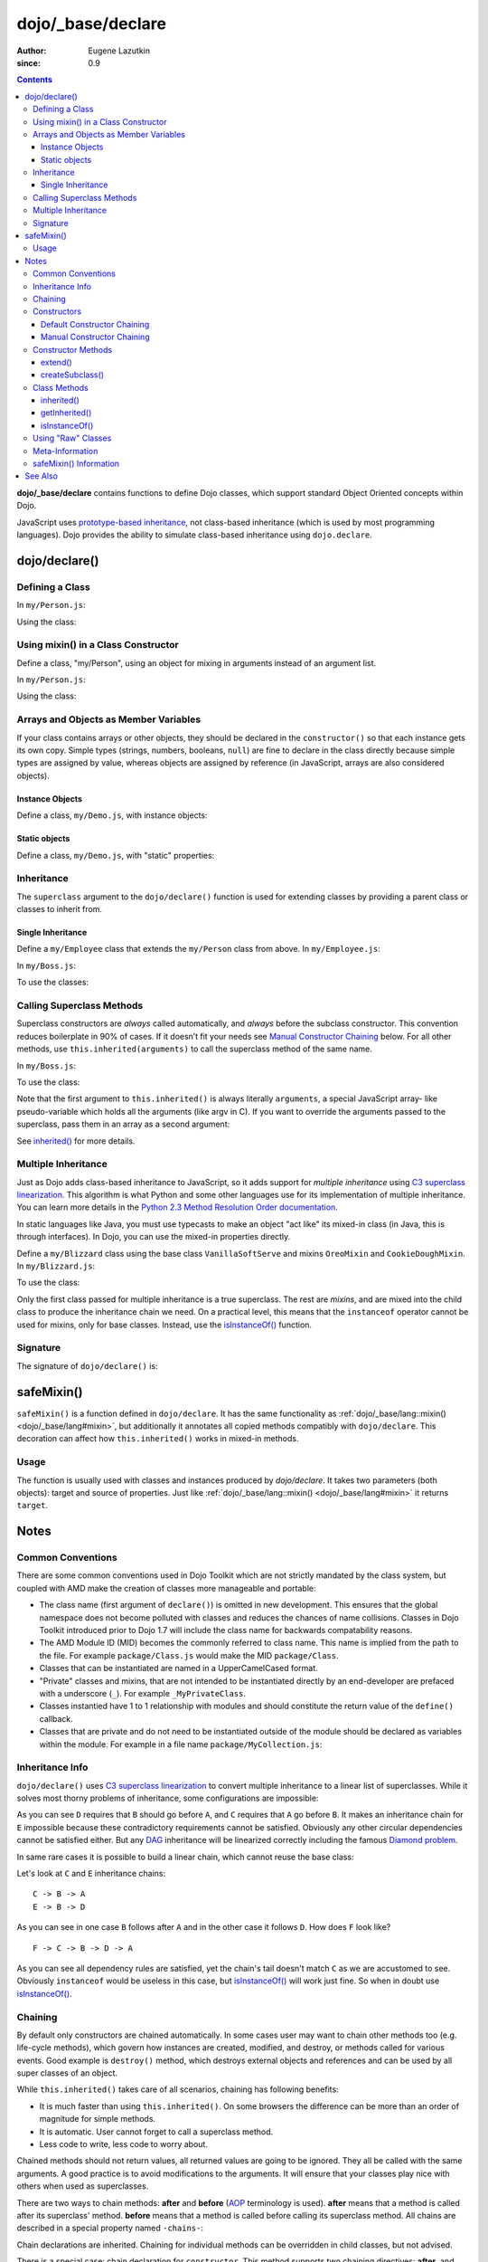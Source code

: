 .. _dojo/_base/declare:

==================
dojo/_base/declare
==================

:Author: Eugene Lazutkin
:since: 0.9

.. contents ::
    :depth: 3

**dojo/_base/declare** contains functions to define Dojo classes, which support standard Object Oriented concepts 
within Dojo.

JavaScript uses `prototype-based inheritance`_, not class-based inheritance (which is used by most programming 
languages). Dojo provides the ability to simulate class-based inheritance using ``dojo.declare``.

dojo/declare()
==============

Defining a Class
----------------

In ``my/Person.js``:

.. js ::

  define(["dojo/_base/declare"], function(declare){
    return declare(null, {
      constructor: function(name, age, residence){
        this.name = name;
        this.age = age;
        this.residence = residence;
      }
    });
  });

Using the class:

.. js ::

  require(["my/Person"], function(Person){
    var folk = new Person("phiggins", 42, "Tennessee");
  });

Using mixin() in a Class Constructor
------------------------------------

Define a class, "my/Person", using an object for mixing in arguments instead of an argument list.

In ``my/Person.js``:

.. js ::

  // in "my/Person.js"
  define(["dojo/_base/declare", "dojo/_base/lang"], function(declare, lang){
    return declare(null, {
      name: "Anonymous",
      age: null,
      residence: "Universe A",

      constructor: function(/*Object*/ kwArgs){
        lang.mixin(this, kwArgs);
      },

      moveTo: function(/*String*/ residence){
        this.residence = residence;
      }
    });
  });

Using the class:

.. js ::

  // using the class elsewhere...
  require(["my/Person"], function(Person){
    var anon  = new Person(),
        alice = new Person({ name: "Alice", age: 42, residence: "Universe 1" });

    console.log(anon.name, alice.name); // "Anonymous", "Alice"
    console.log(anon.residence, alice.residence); // "Universe A", "Universe 1"
    alice.moveTo("Universe 420");
    console.log(alice.residence); // "Universe 420"
  });

Arrays and Objects as Member Variables
--------------------------------------

If your class contains arrays or other objects, they should be declared in the ``constructor()`` so that each instance 
gets its own copy. Simple types (strings, numbers, booleans, ``null``) are fine to declare in the class directly 
because simple types are assigned by value, whereas objects are assigned by reference (in JavaScript, arrays are also 
considered objects).

Instance Objects
~~~~~~~~~~~~~~~~

Define a class, ``my/Demo.js``, with instance objects:

.. js ::

  define(["dojo/_base/declare", "my/Foo"], function(declare, Foo){
    return declare(null, {
      arr: [ 1, 2, 3, 4 ], // object. shared by all instances!
      num: 5,              // non-object. not shared.
      str: "string",       // non-object. not shared.
      obj: new Foo(),      // object. shared by all instances!

      constructor: function(){
        this.arr = [ 1, 2, 3, 4 ]; // per-instance object.
        this.obj = new Foo();      // per-instance object.
      }
    });
  });


Static objects
~~~~~~~~~~~~~~

Define a class, ``my/Demo.js``, with "static" properties:

.. js ::

  define(['dojo/_base/declare'], function(declare){
    var Demo = declare(null, {
      constructor: function(){
        console.debug("this is Demo object #" + Demo.counter++);
      }
    });

    Demo.counter = 0;

    return Demo;
  });

Inheritance
-----------

The ``superclass`` argument to the ``dojo/declare()`` function is used for extending classes by providing a parent 
class or classes to inherit from.

Single Inheritance
~~~~~~~~~~~~~~~~~~

Define a ``my/Employee`` class that extends the ``my/Person`` class from above.  In ``my/Employee.js``:

.. js ::

  define(["dojo/_base/declare", "my/Person"], function(declare, Person){
    return declare(Person, {
      constructor: function(name, age, residence, salary){
        // The "constructor" method is special: the parent class (Person)
        // constructor is called automatically before this one.

        this.salary = salary;
      },

      askForRaise: function(){
        return this.salary * 0.02;
      }
    });
  });

In ``my/Boss.js``:

.. js ::

  define(["dojo/_base/declare", 'my/Employee'], function(declare, Employee){
    return declare(Employee, {
      askForRaise: function(){
        return this.salary * 0.25;
      }
    });
  });

To use the classes:

.. js ::

  require(["my/Employee", "my/Boss"], function(Employee, Boss){
    var kathryn = new Boss("Kathryn", 26, "Minnesota", 9000),
        matt    = new Employee("Matt", 33, "California", 1000);

    console.log(kathryn.askForRaise(), matt.askForRaise()); // 2250, 20
  });

Calling Superclass Methods
--------------------------

Superclass constructors are *always* called automatically, and *always* before the subclass constructor. This 
convention reduces boilerplate in 90% of cases. If it doesn’t fit your needs see `Manual Constructor Chaining`_ below. 
For all other methods, use ``this.inherited(arguments)`` to call the superclass method of the same name.

In ``my/Boss.js``:

.. js ::

  define(["dojo/_base/declare", "my/Employee"], function(declare, Employee){
    return declare(Employee, {
      // override the askForRaise function from the Employee class
      askForRaise: function(){
        return this.inherited(arguments) * 20; // boss multiplier!
      }
    });
  });

To use the class:

.. js ::

  require(['my/Employee', 'my/Boss'], function(Employee, Boss){
    var kathryn = new Boss("Kathryn", 26, "Minnesota", 9000),
        matt    = new Employee("Matt", 33, "California", 1000);

    console.log(kathryn.askForRaise(), matt.askForRaise()); // 3600, 20
  });

Note that the first argument to ``this.inherited()`` is always literally ``arguments``, a special JavaScript array-
like pseudo-variable which holds all the arguments (like argv in C). If you want to override the arguments passed to 
the superclass, pass them in an array as a second argument:

.. js ::

  this.inherited(arguments, [ customArg1, customArg2 ]);

See `inherited()`_ for more details.

Multiple Inheritance
--------------------

Just as Dojo adds class-based inheritance to JavaScript, so it adds support for *multiple inheritance* using 
`C3 superclass linearization`_. This algorithm is what Python and some other languages use for its implementation of 
multiple inheritance. You can learn more details in the `Python 2.3 Method Resolution Order documentation`_.

In static languages like Java, you must use typecasts to make an object "act like" its mixed-in class (in Java, this 
is through interfaces). In Dojo, you can use the mixed-in properties directly.

Define a ``my/Blizzard`` class using the base class ``VanillaSoftServe`` and mixins ``OreoMixin`` and 
``CookieDoughMixin``.  In ``my/Blizzard.js``:

.. js ::

  define(["dojo/_base/declare"], function(declare){
    var VanillaSoftServe = declare(null, {
          constructor: function(){
            console.debug ("adding soft serve");
          }
        });

    var OreoMixin = declare(null, {
          constructor: function(){
            console.debug("mixing in oreos");
          },
          kind: "plain"
        });

    var CookieDoughMixin = declare(null, {
          constructor: function(){
            console.debug("mixing in cookie dough");
          },
          chunkSize: "medium"
        });
    };

    return declare([VanillaSoftServe, OreoMixin, CookieDoughMixin], {
      constructor: function(){
        console.debug("A blizzard with " +
          this.kind + " oreos and " +
          this.chunkSize + "-sized chunks of cookie dough."
        );
      }
    });
  });

To use the class:

.. js ::

  require(["my/Blizzard"], function(Blizzard){
    // This will print to console:
    // "adding soft serve",
    // "mixing in oreos",
    // "mixing in cookie dough",
    // "A blizzard with plain oreos and medium-sized chunks of cookie dough."
    var yummyTreat = new Blizzard();
  });

Only the first class passed for multiple inheritance is a true superclass. The rest are *mixins*, and are mixed into 
the child class to produce the inheritance chain we need. On a practical level, this means that the ``instanceof`` 
operator cannot be used for mixins, only for base classes. Instead, use the `isInstanceOf()`_ function.

Signature
---------

The signature of ``dojo/declare()`` is:

.. api-doc :: dojo/_base/declare
  :topfunc:
  :no-headers:
  :sig:

.. _dojo/_base/declare#safemixin:

safeMixin()
===========

``safeMixin()`` is a function defined in ``dojo/declare``. It has the same functionality as 
:ref:`dojo/_base/lang::mixin() <dojo/_base/lang#mixin>`, but additionally it annotates all copied methods compatibly 
with ``dojo/declare``. This decoration can affect how ``this.inherited()`` works in mixed-in methods.

Usage
-----

The function is usually used with classes and instances produced by `dojo/declare`. It takes two parameters (both 
objects): target and source of properties. Just like :ref:`dojo/_base/lang::mixin() <dojo/_base/lang#mixin>` it 
returns ``target``.

.. js ::

  require(["dojo/_base/declare", "dojo/_base/lang"], function(declare, lang){
    var A = declare(null, {
      m1: function(){ /*...*/ },
      m2: function(){ /*...*/ },
      m3: function(){ /*...*/ },
      m4: function(){ /*...*/ },
      m5: function(){ /*...*/ }
    });

    var B = declare(A, {
      m1: function(){
        // we can do that because m1 is annotated by dojo.declare()
        return this.inherited(arguments); // calls A.m1
      }
    });

    B.extend({
      m2: function(){
        // we can do that because m2 is annotated by class.extend()
        return this.inherited(arguments); // calls A.m2
      }
    });

    lang.extend(B, {
      m3: function(){
        // we have to specify the name because
        // this method is not annotated properly
        return this.inherited("m3", arguments); // calls A.m3
    });

    var x = new B();

    declare.safeMixin(x, {
      m4: function(){
        // we can do that because m4 is annotated by dojo.safeMixin()
        return this.inherited(arguments); // calls A.m4
      }
    });

    lang.mixin(x, {
      m5: function(){
        // we have to specify the name because
        // this method is not annotated properly
        return this.inherited("m5", arguments); // calls A.m5
    });
  });

Notes
=====

Common Conventions
------------------

There are some common conventions used in Dojo Toolkit which are not strictly mandated by the class system, but 
coupled with AMD make the creation of classes more manageable and portable:

* The class name (first argument of ``declare()``) is omitted in new development.  This ensures that the global 
  namespace does not become polluted with classes and reduces the chances of name collisions.  Classes in Dojo Toolkit 
  introduced prior to Dojo 1.7 will include the class name for backwards compatability reasons.

* The AMD Module ID (MID) becomes the commonly referred to class name.  This name is implied from the path to the file.
  For example ``package/Class.js`` would make the MID ``package/Class``.

* Classes that can be instantiated are named in a UpperCamelCased format.

* "Private" classes and mixins, that are not intended to be instantiated directly by an end-developer are prefaced 
  with a underscore (``_``).  For example ``_MyPrivateClass``.

* Classes instantied have  1 to 1 relationship with modules and should constitute the return value of the ``define()`` 
  callback.

* Classes that are private and do not need to be instantiated outside of the module should be declared as variables 
  within the module.  For example in a file name ``package/MyCollection.js``:

.. js ::

  define(["dojo/_base/declare"], function(declare){
    var _MyPrivateItem = declare(null, {
      someProperty: null
    });

    return declare(null, {
      item: null,

      constructor: function(){
        this.item = new _MyPRivateItem();
      }
    });
  });

Inheritance Info
----------------

``dojo/declare()`` uses `C3 superclass linearization`_ to convert multiple inheritance to a linear list of 
superclasses. While it solves most thorny problems of inheritance, some configurations are impossible:

.. js ::

  require(["dojo/_base/declare"], function(declare){
    var A = declare(null);
    var B = declare(null);
    var C = declare([A, B]);
    var D = declare([B, A]);
    var E = declare([C, D]);
  });

As you can see ``D`` requires that ``B`` should go before ``A``, and ``C`` requires that ``A`` go before ``B``. It 
makes an inheritance chain for ``E`` impossible because these contradictory requirements cannot be satisfied. 
Obviously any other circular dependencies cannot be satisfied either. But any `DAG`_ inheritance will be linearized 
correctly including the famous `Diamond problem`_.

In same rare cases it is possible to build a linear chain, which cannot reuse the base class:

.. js ::

  require(["dojo/_base/declare"], function(declare){
    // the first batch
    var A = declare(null);
    var B = declare(A);
    var C = declare(B);

    // the second batch
    var D = declare(null);
    var E = declare([D, B]);

    // the quirky case
    var F = declare([C, E]);
  });

Let's look at ``C`` and ``E`` inheritance chains::

  C -> B -> A
  E -> B -> D

As you can see in one case ``B`` follows after ``A`` and in the other case it follows ``D``. How does ``F`` look like?
::

  F -> C -> B -> D -> A

As you can see all dependency rules are satisfied, yet the chain's tail doesn't match ``C`` as we are accustomed to 
see. Obviously ``instanceof`` would be useless in this case, but `isInstanceOf()`_ will work just fine. So when in 
doubt use `isInstanceOf()`_.

Chaining
--------

By default only constructors are chained automatically. In some cases user may want to chain other methods too (e.g. 
life-cycle methods), which govern how instances are created, modified, and destroy, or methods called for various 
events. Good example is ``destroy()`` method, which destroys external objects and references and can be used by all 
super classes of an object.

While ``this.inherited()`` takes care of all scenarios, chaining has following benefits:

* It is much faster than using ``this.inherited()``. On some browsers the difference can be more than an order of 
  magnitude for simple methods.

* It is automatic. User cannot forget to call a superclass method.

* Less code to write, less code to worry about.

Chained methods should not return values, all returned values are going to be ignored. They all be called with the 
same arguments. A good practice is to avoid modifications to the arguments. It will ensure that your classes play nice 
with others when used as superclasses.

There are two ways to chain methods: **after** and **before** (`AOP`_ terminology is used). **after** means that a 
method is called after its superclass' method. **before** means that a method is called before calling its superclass 
method. All chains are described in a special property named ``-chains-``:

.. js ::

  require(["dojo/_base/declare", "dojo/dom-construct", "dojo/_base/window"], 
  function(declare, domConst, win){
    var A = declare(null, {
      "-chains-": {
        init:    "after",
        destroy: "before"
      },

      init: function(token){
        this.initialized = true;
        this.token = token;
        this.node = domConst.create("div", null, win.body());
        console.log("A.init");
      },

      destroy: function(){
        domConst.destroy(this.node);
        this.node = null;
        console.log("A.destroy");
      }
    });

    var B = declare(A, {
      init: function(token){
        console.log("B.init");
        // more code
      },

      destroy: function(){
        console.log("B.destroy");
        // more code
      }
    });

    var x = new B();
    x.init(42);
    x.destroy();
  });

  // prints:
  // A.init
  // B.init
  // B.destroy
  // A.destroy

Chain declarations are inherited. Chaining for individual methods can be overridden in child classes, but not advised.

There is a special case: chain declaration for ``constructor``. This method supports two chaining directives: 
**after**, and **manual**. See more details in Constructors_.

Constructors
------------

Constructor invocations are governed by Chaining_.

Default Constructor Chaining
~~~~~~~~~~~~~~~~~~~~~~~~~~~~

By default all constructors are chained using **after** algorithm (using `AOP`_ terminology). It means that after the 
linearization for any given class its constructor is going to be called *after* its superclass constructors:

.. js ::

  require(["dojo/_base/declare"], function(declare){
    var A = declare(null, {
      constructor: function(){ console.log("A"); }
    });

    var B = declare(A, {
      constructor: function(){ console.log("B"); }
    });

    var C = declare(B, {
      constructor: function(){ console.log("C"); }
    });

    new C();
  });

  // prints:
  // A
  // B
  // C

The exact algorithm of an instance initialization for chained constructors:

Notes:

* A good practice for constructors is to avoid modifications of its arguments. It ensures that other classes can 
  access original values, and allows to play nice when the class is used as a building block for other classes.

* If you do need to modify arguments of superclass constructors consider `Manual Constructor Chaining`_ as a better 
  alternative to ``preamble()``.

* If a class doesn't use ``preamble()`` it switches the initialization to the fast path making an instantiation 
  substantially faster.

* For historical reasons ``preamble()`` is called for classes without a constructor and even for the last class in the 
  superclass list, which doesn't have a superclass.

Manual Constructor Chaining
~~~~~~~~~~~~~~~~~~~~~~~~~~~

In some cases users may want to redefine how initialization works. In this case the chaining should be turned off so 
``this.inherited()`` can be used instead.

.. js ::

  require(["dojo/_base/declare"], function(declare){
    var A = declare(null, {
      constructor: function(){
        console.log("A");
      }
    });

    var B = declare(A, {
      "-chains-": {
        constructor: "manual"
      },
      constructor: function(){
        console.log("B");
      }
    });

    var C = declare(B, {
      constructor: function(){
        console.log("C - 1");
        this.inherited(arguments);
        console.log("C - 2");
      }
    });

    var x = new C();
  });

  // prints:
  // C - 1
  // B
  // C - 2

The example above doesn't call the constructor of ``A`` at all, and runs some code before and after calling the 
constructor of ``B``.

The exact algorithm of an instance initialization for manual constructors:

Notes:

* Prefer manual constructors to deprecated ``preamble()``.

* As soon as you switch to manual constructors **all** constructors in your hierarchy should be called manually. Make 
  sure that all constructors are wired for that.

* Chaining works faster than simulating it with ``this.inherited()``. Know when to use it.

Constructor Methods
-------------------

Every constructor created by ``dojo/declare()`` defines some convenience methods.

extend()
~~~~~~~~

This constructor method adds new properties to the constructor's prototype the same way as 
:ref:`dojo/_base/lang::extend() <dojo/_base/lang#extend>` works. The difference is that it annotates function 
properties the same way ``dojo/declare()`` does. These changes will be propagated to all classes and object where this 
class constructor was a superclass.

The method has one argument, an object to mix in. It returns the constructor itself, which can be used for chained 
calls. For example:

.. js ::

  require(["dojo/_base/declare"], function(declare){
    var A = declare(null, {
      m1: function(){
        // ...
      }
    });

    A.extend({
      m1: function(){
        // this method will replace the original method
        // ...
      },

      m2: function(){
        // ...
      }
    });

    var x = new A();
    a.m1();
    a.m2();
  });

Internally this method uses `safeMixin()`_.

**Note** Do not forget that ``dojo/declare()`` uses mixins to build a constructor from several bases. Remember that 
only the first base is the true superclass, the rest is mixed in by copying properties. It means that if you 
``extend()`` a constructor's prototype that was already used as a mixin and its methods became top methods in the 
chain of inheritance, these top methods would not be replaced because they are already copied.  For example:

.. js ::

  require(["dojo/_base/declare"], function(declare){
    var A = declare(null, {
      m1: function(){ console.log("A org"); },
      m2: function(){ console.log("A org"); }
    });

    var B = declare(null, {
      m2: function(){ this.inherited(arguments); console.log("B org"); },
      m3: function(){ this.inherited(arguments); console.log("B org"); }
    });

    var C = declare(null, {
      m3: function(){ this.inherited(arguments); console.log("C org"); },
      m4: function(){ this.inherited(arguments); console.log("C org"); }
    });

    var ABC = declare([A, B, C], {});

    // now A is the true base, B and C are mixed in

    var abc = new ABC();

    abc instanceof A; // true
    abc instanceof B; // false
    abc instanceof C; // false

    // use isInstanceOf() to check if you include
    // proper mixins

    // let's list top methods:
    // m1 comes from A (inherited)
    // m2 comes from B (copied)
    // m3 comes from C (copied)
    // m4 comes from D (copied)

    abc.m1(); // A org
    abc.m2(); // A org, B org
    abc.m3(); // B org, C org
    abc.m4(); // C org

    // let's extend() all prototypes

    A.extend({
      m1: function(){ console.log("A new"); },
      m2: function(){ console.log("A new"); }
    });

    B.extend({
      m2: function(){ this.inherited(arguments); console.log("B new"); },
      m3: function(){ this.inherited(arguments); console.log("B new"); }
    });

    C.extend({
      m3: function(){ this.inherited(arguments); console.log("C new"); },
      m4: function(){ this.inherited(arguments); console.log("C new"); }
    });

    // observe that top copied methods are not changed

    abc.m1(); // A new
    abc.m2(); // A new, B org
    abc.m3(); // B new, C org
    abc.m4(); // C org
  });

You can see that copied methods were not replaced in ``ABC`` and ``abc``.

createSubclass()
~~~~~~~~~~~~~~~~

This constructor method creates a subclass of the constructor's class using a list of base classes.

The method has two arguments, first an array of base classes to extend from, second an object to mix in into the newly created class. It returns the constructor of the newly created subclass. For example if you declare the following A, B and C classes:

.. js ::

  require(["dojo/_base/declare"], function(declare){
    var A = declare(null, {
       m1: function(){},
       s1: "bar"
    });
    var B = declare(null, {
	m2: function(){},
	s2: "foo"
    });
    var C = declare(null, {});
  });


The following createSubclass call:

.. js ::

    var D1 = A.createSubclass([B, C], {
        m1: function(){},
	d1: 42
    });
    var d1 = new D1();
  

is equivalent to:

.. js ::
 
    var D2 = declare([A, B, C], {
        m1: function(){},
	d1: 42
    });
    var d2 = new D2();
  });


**Note** Do not forget that ``dojo/declare()`` uses mixins to build a constructor from several bases. Remember that 
only the first base is the true superclass, the rest is mixed in by copying properties. 

Class Methods
-------------

Every prototype produced by ``dojo/declare()`` contains some convenience methods.

inherited()
~~~~~~~~~~~

The method is used to call a superclass method. It accepts up to three arguments:

* Optional name of the method to call. Generally it should be specified when calling ``this.inherited()`` from an un-
  annotated method, otherwise it will be deduced from the method itself.

* ``arguments`` - literally ``arguments`` pseudo-variable, which is used for introspection.

* Optional array of arguments, which will be used to call a superclass method. If it is not specified ``arguments`` 
  are used. If this argument is a literal constant ``true``, then the found super method is not executed but returned 
  as a value (see `getInherited()`_).

It returns whatever value was returned by a superclass method that was called. If it turned out that there is no 
superclass method to call, `inherited()`_ doesn't do anything and returns ``undefined``. For example:

.. js ::

  require(["dojo/_base/lang", "dojo/_base/declare"], function(lang, declare){
    var A = declare(null, {
      m1: function(){
        // ...
      },
      m2: function(){
        // ...
      },
      m3: function(){
        // ...
      },
      m4: function(){
        // ...
      },
      m5: function(){
        // ...
      }
    });

    var B = declare(A, {
      m1: function(){
        // simple super call with the same arguments
        this.inherited(arguments);
        // super call with new arguments
        this.inherited(arguments, [1, 2, 3]);
      }
    });

    // extend B using extend()
    B.extend({
      m2: function(){
        // this method is going to be properly annotated =>
        // we can use the same form of this.inherited() as
        // normal methods:
        // simple super call with the same arguments
        this.inherited(arguments);
        // super call with new arguments
        this.inherited(arguments, ["a"]);
      }
    });

    // extend B using lang.extend()
    lang.extend(B, {
      m3: function(){
        // this method is not annotated =>
        // we should supply its name when calling
        // a superclass:
        // simple super call with the same arguments
        this.inherited("m3", arguments);
        // super call with new arguments
        this.inherited("m3", arguments, ["a"]);
      }
    });

    // let's create an instance
    var x = new B();
    x.m1();
    x.m2();
    x.m3();
    x.m4(); // A.m4() is called
    x.m5(); // A.m5() is called

    // add a method on the fly using declare.safeMixin()
    declare.safeMixin(x, {
      m4: function(){
        // this method is going to be properly annotated =>
        // we can use the same form of this.inherited() as
        // normal methods:
        // simple super call with the same arguments
        this.inherited(arguments);
        // super call with new arguments
        this.inherited(arguments, ["a"]);
      }
    });

    // add a method on the fly
    x.m5 = function(){
      // this method is not annotated =>
      // we should supply its name when calling
      // a superclass:
      // simple super call with the same arguments
      this.inherited("m5", arguments);
      // super call with new arguments
      this.inherited("m5", arguments, ["a"]);
    };

    x.m4(); // our instance-specific method is called
    x.m5(); // our instance-specific method is called
  });

getInherited()
~~~~~~~~~~~~~~

This is a companion method to `inherited()`_. The difference is that it doesn't execute the found method, but returns 
it. It is up to the user to call it with proper arguments.

The method accepts up to two arguments:

* Optional name of the method to call. If it is specified it must match the name of the caller. Generally it should be 
  specified when calling this method from an un-annotated method (the same rule as for `inherited()`_).

* ``arguments`` - literally ``arguments`` pseudo-variable, which is used for introspection.

The result is a superclass method or ``undefined``, if it was not found. You can use the result as you wish. The most 
useful case is to pass it to some other function, which cannot use `inherited()`_ directly for some reasons. For 
example:

.. js ::

  require(["dojo/_base/declare"], function(declare){
    var A = declare(null, {
      m1: function(){
        // ...
      },
      m2: function(){
        // ...
      }
    });

    var B = declare(A, {
      logAndCall: function(name, method, args){
        console.log("Calling " + name + "...");
        method.apply(this, args);
        console.log("...done");
      },
      m1: function(){
        var supermethod = this.getInherited(arguments);
        this.logAndCall("A.m1", supermethod, [1, 2]);
      }
    });

    var x = new B();
    x.m2 = function(){
      // we need to use a name here because
      // this method was not properly annotated:
      var supermethod = this.getInherited("m2", arguments);
      this.logAndCall("A.m2", supermethod, [1, 2]);
    };
  });

Internally this method is a helper, which calls `inherited()`_ with ``true`` as the last argument.

isInstanceOf()
~~~~~~~~~~~~~~

This method checks if an instance is derived from a given class. It is modeled on ``instanceof`` operator. It is most 
useful when you have classes built with the multiple inheritance somewhere in your hierarchy.

The method accepts one argument: class (constructor). It returns ``true``/``false``.  For example:

.. js ::

  require(["dojo/_base/declare"], function(declare){
    var A = declare(null);
    var B = declare(null);
    var C = declare(null);

    var D = declare([A, B]);

    var x = new D();

    console.log(x instanceof A);     // true
    console.log(x.isInstanceOf(A));  // true

    console.log(x instanceof B);     // false
    console.log(x.isInstanceOf(B));  // true

    console.log(x instanceof C);     // false
    console.log(x.isInstanceOf(C));  // false

    console.log(x instanceof D);     // true
    console.log(x.isInstanceOf(D));  // true
  });

Using "Raw" Classes
-------------------

``dojo/declare()`` allows to use "raw" classes created by other means as a superclass. Such classes are considered to 
be monolithic (because their structure cannot be introspected) and they cannot use advanced features like 
`inherited()`_. But their methods will be called by `inherited()`_ and all their methods can be chained (see Chaining_)
including constructors. For example:

.. js ::

  require(["dojo/_base/lang", "dojo/_base/declare"], function(lang, declare){
    // plain vanilla constructor
    var A = function(){
      this.a = 42;
    };
    A.prototype.m1 = function(){
      // ...
    };

    // another plain vanilla constructor
    var B = function(){
      this.b = "abc";
    };
    lang.extend(B, {
      m2: function(){
        // ...
      }
    });

    var C = declare([A, B], {
      m1: function(){
        return this.inherited(arguments);
      },
      m2: function(){
        return this.inherited(arguments);
      }
    });

    var x = new C();
    // both A and B will be called at this point

    console.log(x.isInstanceOf(A)); // true
    console.log(x.isInstanceOf(B)); // true

    x.m1(); // A.m1 will be called via this.inherited()
    x.m2(); // B.m2 will be called via this.inherited()
  });

Meta-Information
----------------

All meta-information is a subject to change and should not be used in the course of normal coding. If you use it, be 
ready to update your code, when it changes.

Every constructor produced with ``dojo/declare()`` carries a meta-information required for internal plumbing and for 
introspection. It is implemented as a property called ``meta`` on a constructor. ``meta`` has following properties:

``bases``
  List of all superclasses produced by the C3 linearization algorithm (see Inheritance_ for more details). The very 
  first item in the list is the class itself.

``hidden``
  Copy of all own properties and methods of the class. It is the third argument (or the second argument, if class name 
  was omitted) of ``dojo/declare()``.

``chains``
  List of chains (see Chaining_ for more details) augmented by all inherited chains.

``parents``
 List of immediate parents. It is the second argument (or the first argument, if class name was omitted) of 
 ``dojo/declare()``.

Additionally a prototype has a special property named ``declaredClass``, if the class was named when created by 
``dojo/declare()``. If it was an anonymous class, this property can be missing, or it can be a auto-generated name in 
the form of ``uniqName_NNN``, where ``NNN`` is some unique number. This property is used internally to distinguish 
between different classes. It is not meant for end users, but it can be useful for debugging.

Every instance created by a ``dojo/declare()`` class has a special property called ``inherited``, which is used to 
speed up `inherited()`_ calls. Please don't touch it.

Every method mixed in by ``dojo/declare()`` or `safeMixin()`_ is annotated: a special property called ``nom`` is added.
It contains a name of the method in question and used by `inherited()`_ and `getInherited()`_ to deduce the name of a 
superclass method. See `safeMixin()`_ for more details.

safeMixin() Information
-----------------------

While copying properties ``safeMixin()`` (and `dojo/declare()`_) annotates methods. All other properties are copied 
unmodified. On any function it adds a single property: ``nom``, which value is a name of the function property.

.. js ::

  require(["dojo/_base/declare"], function(declare){
    var x = {};
    declare.safeMixin(x, {
      a: 1,
      b: "two",
      c: {
         x: 42
      },
      d: function(){}
    });

    console.log(x.d.nom); // prints: d
  });

This way ``this.inherited()`` and ``this.getInherited()`` know what superclass method to call. If this property is not 
there, you have to specify the name as the first argument in ``this.inherited()`` or ``this.getInherited()``.

JavaScript treats functions as objects (not values) and uses them by reference. It means that if you add a function to 
two (or more) objects, it will be annotated several times leading to wrong annotations in different contexts:

.. js ::

  require(["dojo/_base/declare"], function(declare){  
    var fun = function(){
      this.inherited(arguments);
    };

    var x = {}, y = {};

    declare.safeMixin(x, {doSomething: fun});
    console.log(fun.nom);            // doSomething
    console.log(x.doSomething.nom);  // doSomething

    declare.safeMixin(y, {anotherName: fun});
    console.log(fun.nom);            // anotherName
    console.log(y.anotherName.nom);  // anotherName

    console.log(x.doSomething.nom);  // anotherName
  });

As you can see we reused the same function as a method, and it was annotated twice. It will break ``this.inherited()`` 
and ``this.getInherited()`` in all objects but the last one.

How to prevent this problem?

* Try to avoid these situations. In most cases it can be done easily because functions are frequently created from 
  literals and not reused in this manner (99% of all cases).

* Use function wrappers. Downside: it introduces an extra function call, which may affect the performance of short 
  fast methods.

* Use a name in calls to ``this.inherited()`` and ``this.getInherited()``. Downside: you have to know the name, and it 
  is not always possible.

See Also
========

* `Classy JavaScript with dojo/declare`_

.. _`prototype-based inheritance`: http://en.wikipedia.org/wiki/Prototype-based_programming
.. _`C3 superclass linearization`: http://en.wikipedia.org/wiki/C3_linearization
.. _`Python 2.3 Method Resolution Order documentation`: http://www.python.org/download/releases/2.3/mro
.. _`DAG`: http://en.wikipedia.org/wiki/Directed_acyclic_graph
.. _`Diamond problem`: http://en.wikipedia.org/wiki/Diamond_problem
.. _`AOP`: http://en.wikipedia.org/wiki/Aspect-oriented_programming
.. _`Classy JavaScript with dojo/declare`: http://dojotoolkit.org/documentation/tutorials/1.7/declare/

